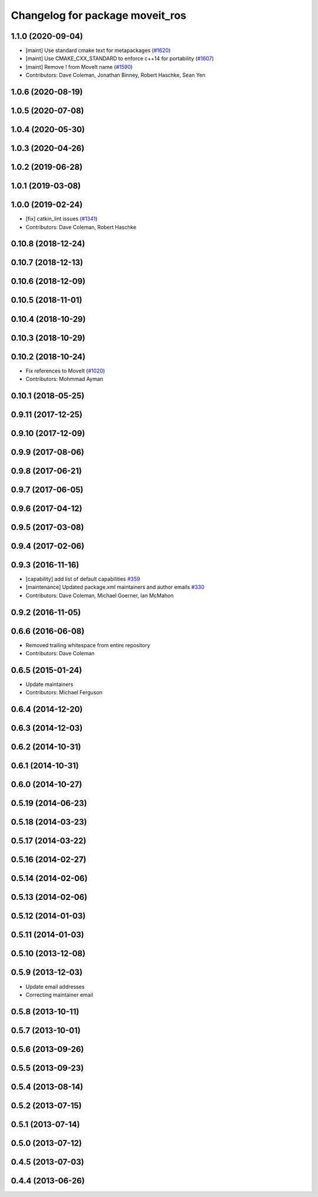 ^^^^^^^^^^^^^^^^^^^^^^^^^^^^^^^^
Changelog for package moveit_ros
^^^^^^^^^^^^^^^^^^^^^^^^^^^^^^^^

1.1.0 (2020-09-04)
------------------
* [maint] Use standard cmake text for metapackages (`#1620 <https://github.com/ros-planning/moveit/issues/1620>`_)
* [maint] Use CMAKE_CXX_STANDARD to enforce c++14 for portability (`#1607 <https://github.com/ros-planning/moveit/issues/1607>`_)
* [maint] Remove ! from MoveIt name (`#1590 <https://github.com/ros-planning/moveit/issues/1590>`_)
* Contributors: Dave Coleman, Jonathan Binney, Robert Haschke, Sean Yen

1.0.6 (2020-08-19)
------------------

1.0.5 (2020-07-08)
------------------

1.0.4 (2020-05-30)
------------------

1.0.3 (2020-04-26)
------------------

1.0.2 (2019-06-28)
------------------

1.0.1 (2019-03-08)
------------------

1.0.0 (2019-02-24)
------------------
* [fix] catkin_lint issues (`#1341 <https://github.com/ros-planning/moveit/issues/1341>`_)
* Contributors: Dave Coleman, Robert Haschke

0.10.8 (2018-12-24)
-------------------

0.10.7 (2018-12-13)
-------------------

0.10.6 (2018-12-09)
-------------------

0.10.5 (2018-11-01)
-------------------

0.10.4 (2018-10-29)
-------------------

0.10.3 (2018-10-29)
-------------------

0.10.2 (2018-10-24)
-------------------
* Fix references to MoveIt (`#1020 <https://github.com/ros-planning/moveit/issues/1020>`_)
* Contributors: Mohmmad Ayman

0.10.1 (2018-05-25)
-------------------

0.9.11 (2017-12-25)
-------------------

0.9.10 (2017-12-09)
-------------------

0.9.9 (2017-08-06)
------------------

0.9.8 (2017-06-21)
------------------

0.9.7 (2017-06-05)
------------------

0.9.6 (2017-04-12)
------------------

0.9.5 (2017-03-08)
------------------

0.9.4 (2017-02-06)
------------------

0.9.3 (2016-11-16)
------------------
* [capability] add list of default capabilities `#359 <https://github.com/ros-planning/moveit/pull/359>`_
* [maintenance] Updated package.xml maintainers and author emails `#330 <https://github.com/ros-planning/moveit/issues/330>`_
* Contributors: Dave Coleman, Michael Goerner, Ian McMahon

0.9.2 (2016-11-05)
------------------

0.6.6 (2016-06-08)
------------------
* Removed trailing whitespace from entire repository
* Contributors: Dave Coleman

0.6.5 (2015-01-24)
------------------
* Update maintainers
* Contributors: Michael Ferguson

0.6.4 (2014-12-20)
------------------

0.6.3 (2014-12-03)
------------------

0.6.2 (2014-10-31)
------------------

0.6.1 (2014-10-31)
------------------

0.6.0 (2014-10-27)
------------------

0.5.19 (2014-06-23)
-------------------

0.5.18 (2014-03-23)
-------------------

0.5.17 (2014-03-22)
-------------------

0.5.16 (2014-02-27)
-------------------

0.5.14 (2014-02-06)
-------------------

0.5.13 (2014-02-06)
-------------------

0.5.12 (2014-01-03)
-------------------

0.5.11 (2014-01-03)
-------------------

0.5.10 (2013-12-08)
-------------------

0.5.9 (2013-12-03)
------------------
* Update email addresses
* Correcting maintainer email

0.5.8 (2013-10-11)
------------------

0.5.7 (2013-10-01)
------------------

0.5.6 (2013-09-26)
------------------

0.5.5 (2013-09-23)
------------------

0.5.4 (2013-08-14)
------------------

0.5.2 (2013-07-15)
------------------

0.5.1 (2013-07-14)
------------------

0.5.0 (2013-07-12)
------------------

0.4.5 (2013-07-03)
------------------

0.4.4 (2013-06-26)
------------------

